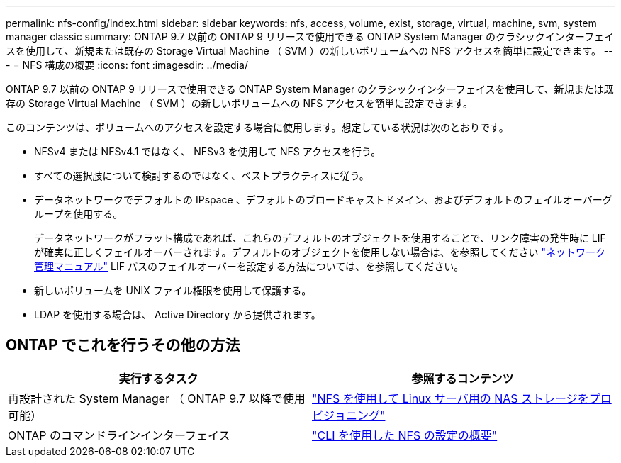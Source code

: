 ---
permalink: nfs-config/index.html 
sidebar: sidebar 
keywords: nfs, access, volume, exist, storage, virtual, machine, svm, system manager classic 
summary: ONTAP 9.7 以前の ONTAP 9 リリースで使用できる ONTAP System Manager のクラシックインターフェイスを使用して、新規または既存の Storage Virtual Machine （ SVM ）の新しいボリュームへの NFS アクセスを簡単に設定できます。 
---
= NFS 構成の概要
:icons: font
:imagesdir: ../media/


[role="lead"]
ONTAP 9.7 以前の ONTAP 9 リリースで使用できる ONTAP System Manager のクラシックインターフェイスを使用して、新規または既存の Storage Virtual Machine （ SVM ）の新しいボリュームへの NFS アクセスを簡単に設定できます。

このコンテンツは、ボリュームへのアクセスを設定する場合に使用します。想定している状況は次のとおりです。

* NFSv4 または NFSv4.1 ではなく、 NFSv3 を使用して NFS アクセスを行う。
* すべての選択肢について検討するのではなく、ベストプラクティスに従う。
* データネットワークでデフォルトの IPspace 、デフォルトのブロードキャストドメイン、およびデフォルトのフェイルオーバーグループを使用する。
+
データネットワークがフラット構成であれば、これらのデフォルトのオブジェクトを使用することで、リンク障害の発生時に LIF が確実に正しくフェイルオーバーされます。デフォルトのオブジェクトを使用しない場合は、を参照してください https://docs.netapp.com/us-en/ontap/networking/index.html["ネットワーク管理マニュアル"^] LIF パスのフェイルオーバーを設定する方法については、を参照してください。

* 新しいボリュームを UNIX ファイル権限を使用して保護する。
* LDAP を使用する場合は、 Active Directory から提供されます。




== ONTAP でこれを行うその他の方法

[cols="2"]
|===
| 実行するタスク | 参照するコンテンツ 


| 再設計された System Manager （ ONTAP 9.7 以降で使用可能） | link:https://docs.netapp.com/us-en/ontap/task_nas_provision_linux_nfs.html["NFS を使用して Linux サーバ用の NAS ストレージをプロビジョニング"^] 


| ONTAP のコマンドラインインターフェイス | link:https://docs.netapp.com/us-en/ontap/nfs-config/index.html["CLI を使用した NFS の設定の概要"^] 
|===